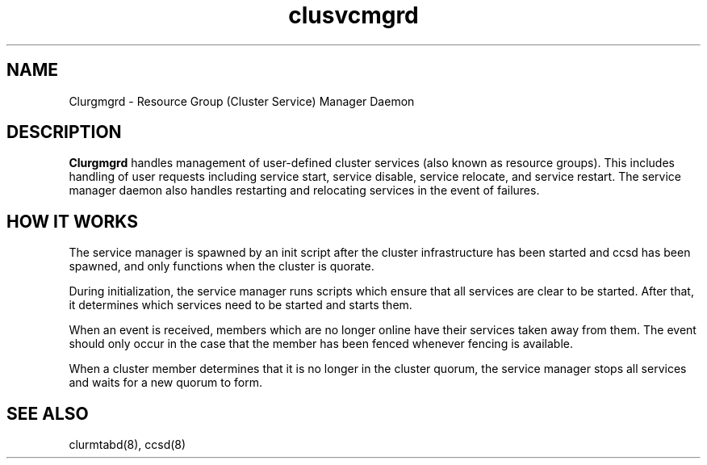 .TH "clusvcmgrd" "8" "Jan 2005" "" "Red Hat Cluster Suite"
.SH "NAME"
Clurgmgrd \- Resource Group (Cluster Service) Manager Daemon
.SH "DESCRIPTION"
.PP 
.B Clurgmgrd
handles management of user-defined cluster services (also known as resource
groups).  This includes handling of user requests including service start,
service disable, service relocate, and service restart.  The service
manager daemon also handles restarting and relocating services in the
event of failures.
.SH "HOW IT WORKS"
.PP
The service manager is spawned by an init script after the cluster
infrastructure has been started and ccsd has been spawned, and only
functions when the cluster is quorate.
.LP 
During initialization, the service manager runs scripts which ensure that all
services are clear to be started.  After that, it determines which services
need to be started and starts them.
.LP
When an event is received, members which are no longer online have their
services taken away from them.  The event should only occur in the case that
the member has been fenced whenever fencing is available.
.LP
When a cluster member determines that it is no longer in the cluster quorum,
the service manager stops all services and waits for a new quorum to form.

.SH "SEE ALSO"
clurmtabd(8), ccsd(8)
